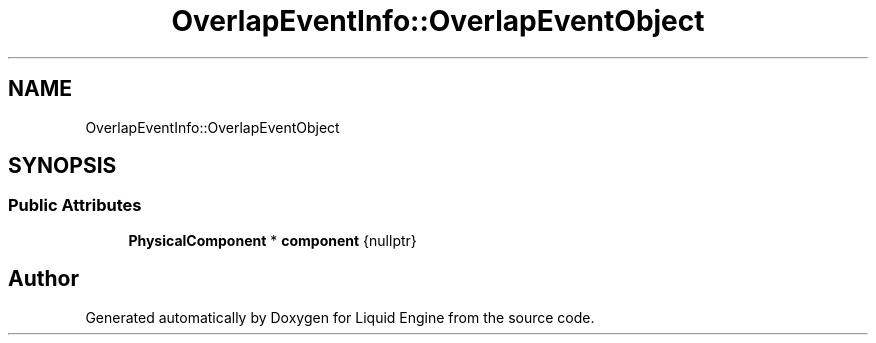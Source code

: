 .TH "OverlapEventInfo::OverlapEventObject" 3 "Wed Jul 9 2025" "Liquid Engine" \" -*- nroff -*-
.ad l
.nh
.SH NAME
OverlapEventInfo::OverlapEventObject
.SH SYNOPSIS
.br
.PP
.SS "Public Attributes"

.in +1c
.ti -1c
.RI "\fBPhysicalComponent\fP * \fBcomponent\fP {nullptr}"
.br
.in -1c

.SH "Author"
.PP 
Generated automatically by Doxygen for Liquid Engine from the source code\&.
